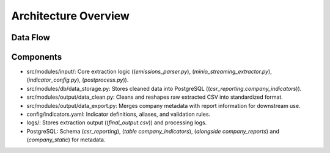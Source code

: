 Architecture Overview
=====================

Data Flow
---------

.. graphviz::

   digraph process_flow {
       rankdir=LR;
       node [shape=box, style="rounded,filled", fillcolor="lightgrey", fontname="Helvetica"];
       edge [arrowhead=vee];

       config [label=<
           <b>Configuration Management</b><br/>
           <i>(indicator_config.py)</i><br/>
           Load indicator definitions
       >];

       streaming [label=<
           <b>Data Streaming</b><br/>
           <i>(minio_streaming_extractor.py)</i><br/>
           Stream PDFs from MinIO
       >];

       api [label=<
           <b>DeepSeek API</b><br/>
           AI‐powered text extraction
       >];

       parsing [label=<
           <b>Content Parsing</b><br/>
           <i>(emissions_parser.py)</i><br/>
           1. Chunk PDF pages<br/>
           2. Extract text<br/>
           3. Query DeepSeek API
       >];

       logging [label=<
           <b>Logging</b><br/>
           Extraction details and validation
       >];

       post [label=<
           <b>Post-Processing</b><br/>
           <i>(postprocess.py)</i><br/>
           Normalize and validate values
       >];

       output [label=<
           <b>Output CSV</b><br/>
           Structured indicator data
       >];

       config -> streaming;
       streaming -> parsing;
       api      -> parsing;
       parsing  -> logging;
       parsing  -> post;
       post     -> output;
   }

Components
----------

- src/modules/input/: Core extraction logic ((`emissions_parser.py`), (`minio_streaming_extractor.py`), (`indicator_config.py`), (`postprocess.py`)).
- src/modules/db/data_storage.py: Stores cleaned data into PostgreSQL ((`csr_reporting.company_indicators`)).
- src/modules/output/data_clean.py: Cleans and reshapes raw extracted CSV into standardized format.
- src/modules/output/data_export.py: Merges company metadata with report information for downstream use.
- config/indicators.yaml: Indicator definitions, aliases, and validation rules.
- logs/: Stores extraction output ((`final_output.csv`)) and processing logs.
- PostgreSQL: Schema (`csr_reporting`), (`table company_indicators`), (`alongside company_reports`) and (`company_static`) for metadata.